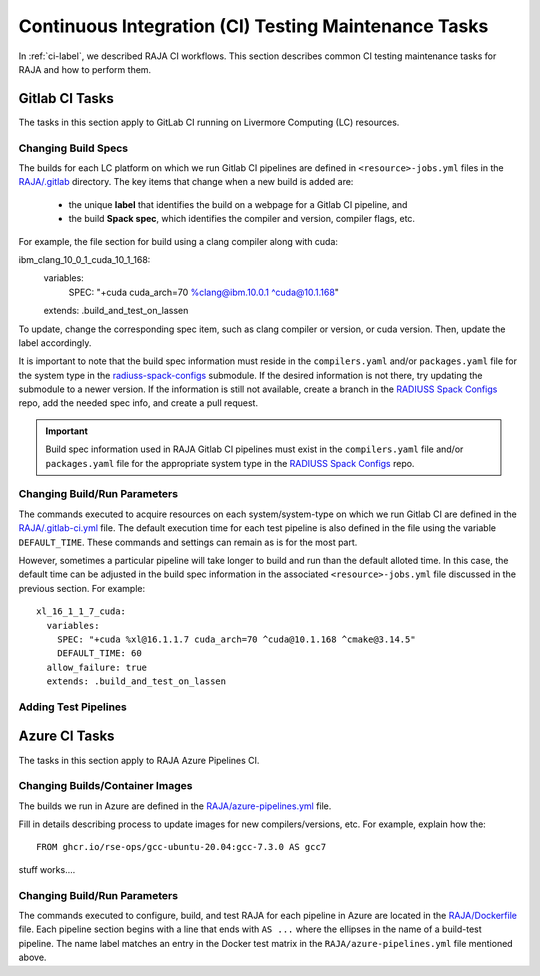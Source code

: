 .. ##
.. ## Copyright (c) 2016-22, Lawrence Livermore National Security, LLC
.. ## and RAJA project contributors. See the RAJA/LICENSE file
.. ## for details.
.. ##
.. ## SPDX-License-Identifier: (BSD-3-Clause)
.. ##

.. _ci_tasks-label:

******************************************************
Continuous Integration (CI) Testing Maintenance Tasks
******************************************************

In :ref:`ci-label`, we described RAJA CI workflows. This section 
describes common CI testing maintenance tasks for RAJA and how to 
perform them.

.. _gitlab_ci_tasks-label:

=================
Gitlab CI Tasks
=================

The tasks in this section apply to GitLab CI running on Livermore
Computing (LC) resources.

Changing Build Specs
---------------------

The builds for each LC platform on which we run Gitlab CI pipelines are
defined in ``<resource>-jobs.yml`` files in the `RAJA/.gitlab <https://github.com/LLNL/RAJA/tree/develop/.gitlab>`_ directory. The key items 
that change when a new build is added are:

  * the unique **label** that identifies the build on a webpage for 
    a Gitlab CI pipeline, and
  * the build **Spack spec**, which identifies the compiler and version,
    compiler flags, etc.

For example, the file section for build using a clang compiler along 
with cuda:: 

ibm_clang_10_0_1_cuda_10_1_168:
  variables:
    SPEC: "+cuda cuda_arch=70 %clang@ibm.10.0.1 ^cuda@10.1.168"
  extends: .build_and_test_on_lassen

To update, change the corresponding spec item, such as clang compiler
or version, or cuda version. Then, update the label accordingly.

It is important to note that the build spec information must reside in 
the ``compilers.yaml`` and/or ``packages.yaml`` file for the system type
in the `radiuss-spack-configs <https://github.com/LLNL/RAJA/blob/develop/scripts>`_ submodule. If the desired information is not there,
try updating the submodule to a newer version. If the information
is still not available, create a branch in the 
`RADIUSS Spack Configs <https://github.com/LLNL/radiuss-spack-configs>`_ repo, add the needed spec info, and create a pull request.

.. important:: Build spec information used in RAJA Gitlab CI pipelines
               must exist in the ``compilers.yaml`` file and/or 
               ``packages.yaml`` file for the appropriate system type in
               the `RADIUSS Spack Configs <https://github.com/LLNL/radiuss-spack-configs>`_ repo.

Changing Build/Run Parameters
------------------------------

The commands executed to acquire resources on each 
system/system-type on which we run Gitlab CI are defined in the 
`RAJA/.gitlab-ci.yml <https://github.com/LLNL/RAJA/blob/develop/.gitlab-ci.yml>`_ file. The default execution time for each test pipeline is 
also defined in the file using the variable ``DEFAULT_TIME``. These 
commands and settings can remain as is for the most part. 

However, sometimes a particular pipeline will take longer to build and
run than the default alloted time. In this case, the default time can
be adjusted in the build spec information in the associated 
``<resource>-jobs.yml`` file discussed in the previous section. 
For example::

  xl_16_1_1_7_cuda:
    variables:
      SPEC: "+cuda %xl@16.1.1.7 cuda_arch=70 ^cuda@10.1.168 ^cmake@3.14.5"
      DEFAULT_TIME: 60
    allow_failure: true
    extends: .build_and_test_on_lassen


Adding Test Pipelines
---------------------

.. _azure_ci_tasks-label:

=================
Azure CI Tasks
=================

The tasks in this section apply to RAJA Azure Pipelines CI.

Changing Builds/Container Images
---------------------------------------

The builds we run in Azure are defined in the `RAJA/azure-pipelines.yml <https://github.com/LLNL/RAJA/blob/develop/azure-pipelines.yml>`_ file.
  
Fill in details describing process to update images for new 
compilers/versions, etc. For example, explain how the::
 
  FROM ghcr.io/rse-ops/gcc-ubuntu-20.04:gcc-7.3.0 AS gcc7

stuff works....

Changing Build/Run Parameters
------------------------------

The commands executed to configure, build, and test RAJA for each 
pipeline in Azure are located in the `RAJA/Dockerfile <https://github.com/LLNL/RAJA/blob/develop/Dockerfile>`_ file. 
Each pipeline section begins with a line that ends with ``AS ...`` 
where the ellipses in the name of a build-test pipeline. The name label
matches an entry in the Docker test matrix in the 
``RAJA/azure-pipelines.yml`` file mentioned above.
